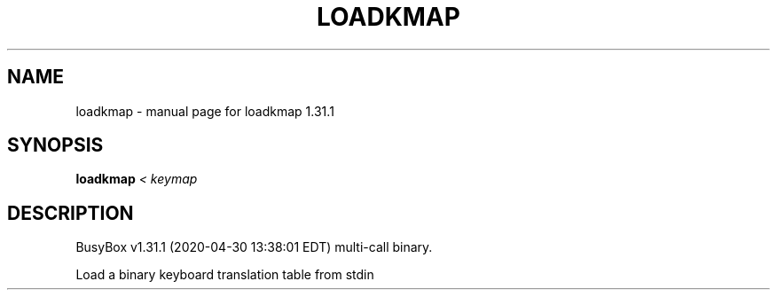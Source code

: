 .\" DO NOT MODIFY THIS FILE!  It was generated by help2man 1.47.8.
.TH LOADKMAP "1" "April 2020" "Fidelix 1.0" "User Commands"
.SH NAME
loadkmap \- manual page for loadkmap 1.31.1
.SH SYNOPSIS
.B loadkmap
\fI\,< keymap\/\fR
.SH DESCRIPTION
BusyBox v1.31.1 (2020\-04\-30 13:38:01 EDT) multi\-call binary.
.PP
Load a binary keyboard translation table from stdin
